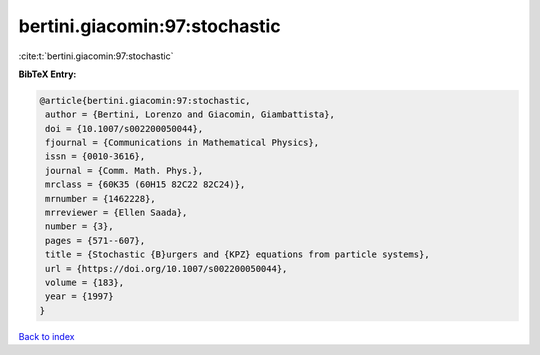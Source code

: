 bertini.giacomin:97:stochastic
==============================

:cite:t:`bertini.giacomin:97:stochastic`

**BibTeX Entry:**

.. code-block:: bibtex

   @article{bertini.giacomin:97:stochastic,
    author = {Bertini, Lorenzo and Giacomin, Giambattista},
    doi = {10.1007/s002200050044},
    fjournal = {Communications in Mathematical Physics},
    issn = {0010-3616},
    journal = {Comm. Math. Phys.},
    mrclass = {60K35 (60H15 82C22 82C24)},
    mrnumber = {1462228},
    mrreviewer = {Ellen Saada},
    number = {3},
    pages = {571--607},
    title = {Stochastic {B}urgers and {KPZ} equations from particle systems},
    url = {https://doi.org/10.1007/s002200050044},
    volume = {183},
    year = {1997}
   }

`Back to index <../By-Cite-Keys.rst>`_
